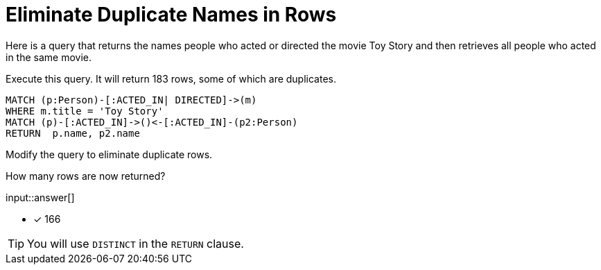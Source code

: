 :type: freetext

[.question.freetext]
= Eliminate Duplicate Names in Rows

Here is a query that returns the names people who acted or directed the movie Toy Story and then retrieves all people who acted in the same movie.

Execute this query. It will return 183 rows, some of which are duplicates.

[source,cypher]
----
MATCH (p:Person)-[:ACTED_IN| DIRECTED]->(m)
WHERE m.title = 'Toy Story'
MATCH (p)-[:ACTED_IN]->()<-[:ACTED_IN]-(p2:Person)
RETURN  p.name, p2.name
----

Modify the query to eliminate duplicate rows.

How many rows are now returned?

input::answer[]

* [x] 166

[TIP,role=hint]
====
You will use `DISTINCT` in the `RETURN` clause.
====
